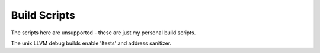 Build Scripts
=============

The scripts here are unsupported - these are just my personal
build scripts.


The unix LLVM debug builds enable 'ltests' and address sanitizer.
